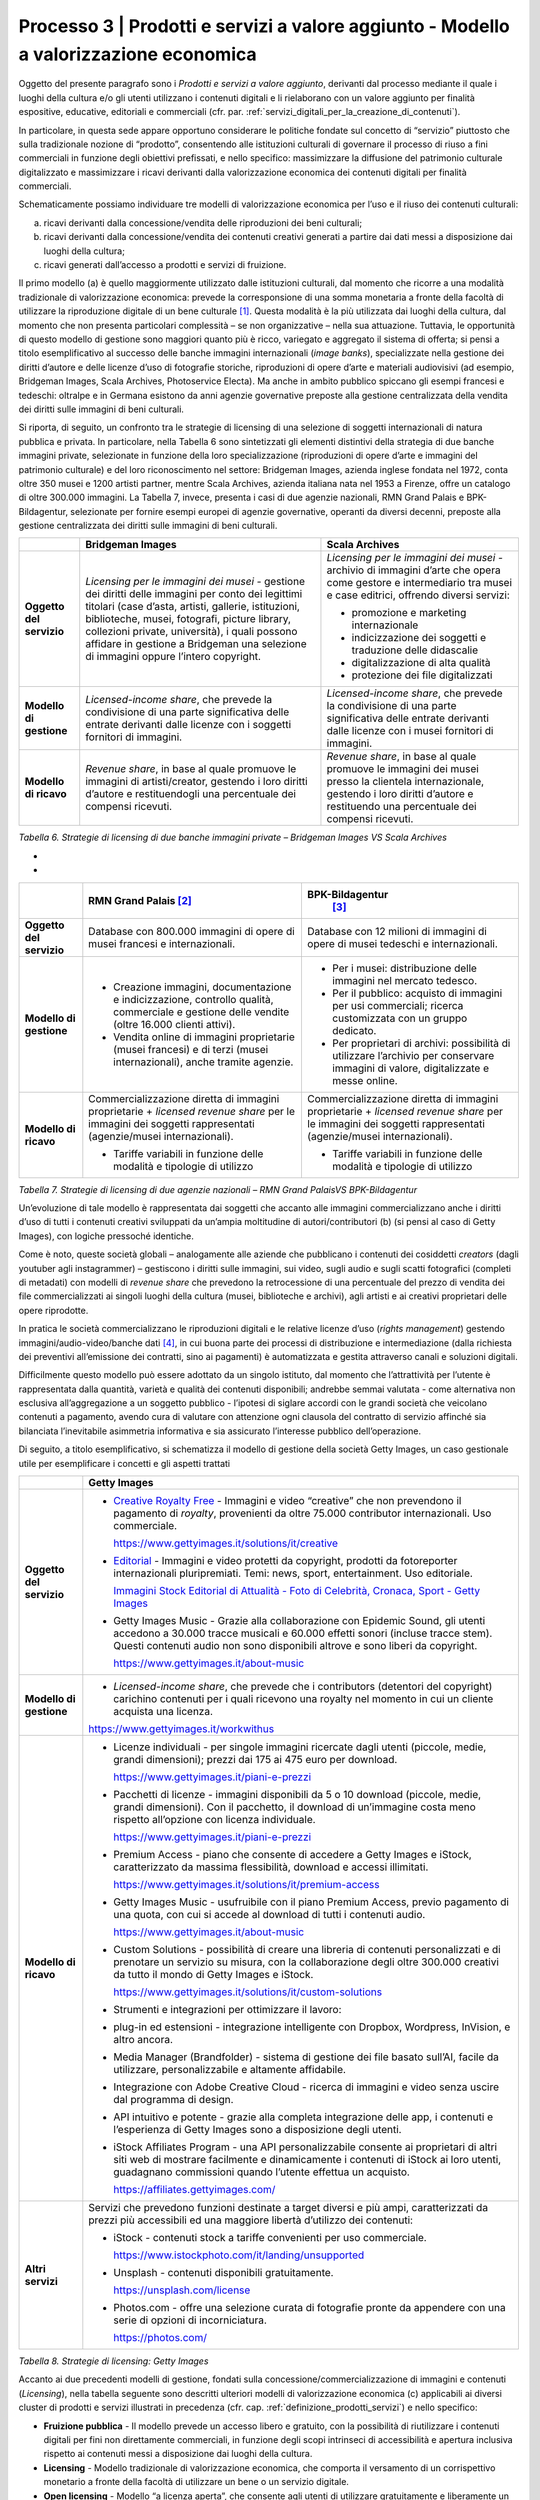 Processo 3 \| Prodotti e servizi a valore aggiunto - Modello a valorizzazione economica
=======================================================================================

Oggetto del presente paragrafo sono i *Prodotti e servizi a valore
aggiunto*, derivanti dal processo mediante il quale i luoghi della
cultura e/o gli utenti utilizzano i contenuti digitali e li rielaborano
con un valore aggiunto per finalità espositive, educative, editoriali e
commerciali (cfr. par. :ref:`servizi_digitali_per_la_creazione_di_contenuti`).

In particolare, in questa sede appare opportuno considerare le politiche
fondate sul concetto di “servizio” piuttosto che sulla tradizionale
nozione di “prodotto”, consentendo alle istituzioni culturali di
governare il processo di riuso a fini commerciali in funzione degli
obiettivi prefissati, e nello specifico: massimizzare la diffusione del
patrimonio culturale digitalizzato e massimizzare i ricavi derivanti
dalla valorizzazione economica dei contenuti digitali per finalità
commerciali.

Schematicamente possiamo individuare tre modelli di valorizzazione
economica per l’uso e il riuso dei contenuti culturali:

a. ricavi derivanti dalla concessione/vendita delle riproduzioni dei
   beni culturali;

b. ricavi derivanti dalla concessione/vendita dei contenuti creativi
   generati a partire dai dati messi a disposizione dai luoghi della
   cultura;

c. ricavi generati dall’accesso a prodotti e servizi di fruizione.

Il primo modello (a) è quello maggiormente utilizzato dalle istituzioni
culturali, dal momento che ricorre a una modalità tradizionale di
valorizzazione economica: prevede la corresponsione di una somma
monetaria a fronte della facoltà di utilizzare la riproduzione digitale
di un bene culturale [1]_. Questa modalità è la più utilizzata dai
luoghi della cultura, dal momento che non presenta particolari
complessità – se non organizzative – nella sua attuazione. Tuttavia, le
opportunità di questo modello di gestione sono maggiori quanto più è
ricco, variegato e aggregato il sistema di offerta; si pensi a titolo
esemplificativo al successo delle banche immagini internazionali (*image
banks*), specializzate nella gestione dei diritti d’autore e delle
licenze d’uso di fotografie storiche, riproduzioni di opere d’arte e
materiali audiovisivi (ad esempio, Bridgeman Images, Scala Archives,
Photoservice Electa). Ma anche in ambito pubblico spiccano gli esempi
francesi e tedeschi: oltralpe e in Germana esistono da anni agenzie
governative preposte alla gestione centralizzata della vendita dei
diritti sulle immagini di beni culturali.

Si riporta, di seguito, un confronto tra le strategie di licensing di
una selezione di soggetti internazionali di natura pubblica e privata.
In particolare, nella Tabella 6 sono sintetizzati gli elementi
distintivi della strategia di due banche immagini private, selezionate
in funzione della loro specializzazione (riproduzioni di opere d’arte e
immagini del patrimonio culturale) e del loro riconoscimento nel
settore: Bridgeman Images, azienda inglese fondata nel 1972, conta oltre
350 musei e 1200 artisti partner, mentre Scala Archives, azienda
italiana nata nel 1953 a Firenze, offre un catalogo di oltre 300.000
immagini. La Tabella 7, invece, presenta i casi di due agenzie
nazionali, RMN Grand Palais e BPK-Bildagentur, selezionate per fornire
esempi europei di agenzie governative, operanti da diversi decenni,
preposte alla gestione centralizzata dei diritti sulle immagini di beni
culturali.

+-----------------------+-----------------------+-----------------------+
|                       | **Bridgeman Images**  | **Scala Archives**    |
+=======================+=======================+=======================+
| **Oggetto del         | *Licensing per le     | *Licensing per le     |
| servizio**            | immagini dei musei -* | immagini dei musei -* |
|                       | gestione dei diritti  | archivio di immagini  |
|                       | delle immagini per    | d’arte che opera come |
|                       | conto dei legittimi   | gestore e             |
|                       | titolari (case        | intermediario tra     |
|                       | d’asta, artisti,      | musei e case          |
|                       | gallerie,             | editrici, offrendo    |
|                       | istituzioni,          | diversi servizi:      |
|                       | biblioteche, musei,   |                       |
|                       | fotografi, picture    | -  promozione e       |
|                       | library, collezioni   |    marketing          |
|                       | private, università), |    internazionale     |
|                       | i quali possono       |                       |
|                       | affidare in gestione  | -  indicizzazione dei |
|                       | a Bridgeman una       |    soggetti e         |
|                       | selezione di immagini |    traduzione delle   |
|                       | oppure l’intero       |    didascalie         |
|                       | copyright.            |                       |
|                       |                       | -  digitalizzazione   |
|                       |                       |    di alta qualità    |
|                       |                       |                       |
|                       |                       | -  protezione dei     |
|                       |                       |    file digitalizzati |
+-----------------------+-----------------------+-----------------------+
| **Modello di          | *Licensed-income      | *Licensed-income      |
| gestione**            | share*, che prevede   | share*, che prevede   |
|                       | la condivisione di    | la condivisione di    |
|                       | una parte             | una parte             |
|                       | significativa delle   | significativa delle   |
|                       | entrate derivanti     | entrate derivanti     |
|                       | dalle licenze con i   | dalle licenze con i   |
|                       | soggetti fornitori di | musei fornitori di    |
|                       | immagini.             | immagini.             |
+-----------------------+-----------------------+-----------------------+
| **Modello di ricavo** | *Revenue share*, in   | *Revenue share*, in   |
|                       | base al quale         | base al quale         |
|                       | promuove le immagini  | promuove le immagini  |
|                       | di artisti/creator,   | dei musei presso la   |
|                       | gestendo i loro       | clientela             |
|                       | diritti d’autore e    | internazionale,       |
|                       | restituendogli una    | gestendo i loro       |
|                       | percentuale dei       | diritti d’autore e    |
|                       | compensi ricevuti.    | restituendo una       |
|                       |                       | percentuale dei       |
|                       |                       | compensi ricevuti.    |
+-----------------------+-----------------------+-----------------------+

*Tabella 6. Strategie di licensing di due banche immagini private –
Bridgeman Images VS Scala Archives*

*
*

+-----------------------+-----------------------+-----------------------+
|                       | **RMN Grand           | **BPK-Bildagentur**   |
|                       | Palais** [2]_         |  [3]_                 |
+=======================+=======================+=======================+
| **Oggetto del         | Database con 800.000  | Database con 12       |
| servizio**            | immagini di opere di  | milioni di immagini   |
|                       | musei francesi e      | di opere di musei     |
|                       | internazionali.       | tedeschi e            |
|                       |                       | internazionali.       |
+-----------------------+-----------------------+-----------------------+
| **Modello di          | -  Creazione          | -  Per i musei:       |
| gestione**            |    immagini,          |    distribuzione      |
|                       |    documentazione e   |    delle immagini nel |
|                       |    indicizzazione,    |    mercato tedesco.   |
|                       |    controllo qualità, |                       |
|                       |    commerciale e      | -  Per il pubblico:   |
|                       |    gestione delle     |    acquisto di        |
|                       |    vendite (oltre     |    immagini per usi   |
|                       |    16.000 clienti     |    commerciali;       |
|                       |    attivi).           |    ricerca            |
|                       |                       |    customizzata con   |
|                       | -  Vendita online di  |    un gruppo          |
|                       |    immagini           |    dedicato.          |
|                       |    proprietarie       |                       |
|                       |    (musei francesi) e | -  Per proprietari di |
|                       |    di terzi (musei    |    archivi:           |
|                       |    internazionali),   |    possibilità di     |
|                       |    anche tramite      |    utilizzare         |
|                       |    agenzie.           |    l’archivio per     |
|                       |                       |    conservare         |
|                       |                       |    immagini di        |
|                       |                       |    valore,            |
|                       |                       |    digitalizzate e    |
|                       |                       |    messe online.      |
+-----------------------+-----------------------+-----------------------+
| **Modello di ricavo** | Commercializzazione   | Commercializzazione   |
|                       | diretta di immagini   | diretta di immagini   |
|                       | proprietarie +        | proprietarie +        |
|                       | *licensed revenue     | *licensed revenue     |
|                       | share* per le         | share* per le         |
|                       | immagini dei soggetti | immagini dei soggetti |
|                       | rappresentati         | rappresentati         |
|                       | (agenzie/musei        | (agenzie/musei        |
|                       | internazionali).      | internazionali).      |
|                       |                       |                       |
|                       | -  Tariffe variabili  | -  Tariffe variabili  |
|                       |    in funzione delle  |    in funzione delle  |
|                       |    modalità e         |    modalità e         |
|                       |    tipologie di       |    tipologie di       |
|                       |    utilizzo           |    utilizzo           |
+-----------------------+-----------------------+-----------------------+

*Tabella 7. Strategie di licensing di due agenzie nazionali – RMN Grand
PalaisVS BPK-Bildagentur*

Un’evoluzione di tale modello è rappresentata dai soggetti che accanto
alle immagini commercializzano anche i diritti d’uso di tutti i
contenuti creativi sviluppati da un’ampia moltitudine di
autori/contributori (b) (si pensi al caso di Getty Images), con logiche
pressoché identiche.

Come è noto, queste società globali – analogamente alle aziende che
pubblicano i contenuti dei cosiddetti *creators* (dagli youtuber agli
instagrammer) – gestiscono i diritti sulle immagini, sui video, sugli
audio e sugli scatti fotografici (completi di metadati) con modelli di
*revenue share* che prevedono la retrocessione di una percentuale del
prezzo di vendita dei file commercializzati ai singoli luoghi della
cultura (musei, biblioteche e archivi), agli artisti e ai creativi
proprietari delle opere riprodotte.

In pratica le società commercializzano le riproduzioni digitali e le
relative licenze d’uso (*rights management*) gestendo
immagini/audio-video/banche dati [4]_, in cui buona parte dei processi
di distribuzione e intermediazione (dalla richiesta dei preventivi
all’emissione dei contratti, sino ai pagamenti) è automatizzata e
gestita attraverso canali e soluzioni digitali.

Difficilmente questo modello può essere adottato da un singolo istituto,
dal momento che l’attrattività per l’utente è rappresentata dalla
quantità, varietà e qualità dei contenuti disponibili; andrebbe semmai
valutata - come alternativa non esclusiva all’aggregazione a un soggetto
pubblico - l’ipotesi di siglare accordi con le grandi società che
veicolano contenuti a pagamento, avendo cura di valutare con attenzione
ogni clausola del contratto di servizio affinché sia bilanciata
l’inevitabile asimmetria informativa e sia assicurato l’interesse
pubblico dell’operazione.

Di seguito, a titolo esemplificativo, si schematizza il modello di
gestione della società Getty Images, un caso gestionale utile per
esemplificare i concetti e gli aspetti trattati

+--------------------------+----------------------------------------------------------------+
|                          | **Getty Images**                                               |
+==========================+================================================================+
| **Oggetto del servizio** | -  `Creative Royalty                                           |
|                          |    Free <https://www.gettyimages.it/solutions/it/creative>`__  |
|                          |    - Immagini e video “creative”                               |
|                          |    che non prevendono il                                       |
|                          |    pagamento di *royalty*,                                     |
|                          |    provenienti da oltre 75.000                                 |
|                          |    contributor internazionali.                                 |
|                          |    Uso commerciale.                                            |
|                          |                                                                |
|                          |    https://www.gettyimages.it/solutions/it/creative            |
|                          |                                                                |
|                          | -  `Editorial <https://www.gettyimages.it/editorial-images>`__ |
|                          |    - Immagini e video protetti da                              |
|                          |    copyright, prodotti da                                      |
|                          |    fotoreporter internazionali                                 |
|                          |    pluripremiati. Temi: news,                                  |
|                          |    sport, entertainment. Uso                                   |
|                          |    editoriale.                                                 |
|                          |                                                                |
|                          |    `Immagini Stock Editorial di                                |
|                          |    Attualità - Foto di Celebrità,                              |
|                          |    Cronaca, Sport - Getty                                      |
|                          |    Images <https://www.gettyimages.it/editorial-images>`__     |
|                          |                                                                |
|                          | -  Getty Images Music - Grazie                                 |
|                          |    alla collaborazione con                                     |
|                          |    Epidemic Sound, gli utenti                                  |
|                          |    accedono a 30.000 tracce                                    |
|                          |    musicali e 60.000 effetti                                   |
|                          |    sonori (incluse tracce stem).                               |
|                          |    Questi contenuti audio non                                  |
|                          |    sono disponibili altrove e                                  |
|                          |    sono liberi da copyright.                                   |
|                          |                                                                |
|                          |    https://www.gettyimages.it/about-music                      |
|                          |                                                                |
|                          |                                                                |
|                          |                                                                |
|                          |                                                                |
|                          |                                                                |
+--------------------------+----------------------------------------------------------------+
| **Modello di gestione**  | -  *Licensed-income share*, che                                |
|                          |    prevede che i contributors                                  |
|                          |    (detentori del copyright)                                   |
|                          |    carichino contenuti per i                                   |
|                          |    quali ricevono una royalty nel                              |
|                          |    momento in cui un cliente                                   |
|                          |    acquista una licenza.                                       |
|                          |                                                                |
|                          | https://www.gettyimages.it/workwithus                          |
|                          |                                                                |
+--------------------------+----------------------------------------------------------------+
| **Modello di ricavo**    | -  Licenze individuali - per                                   |
|                          |    singole immagini ricercate                                  |
|                          |    dagli utenti (piccole, medie,                               |
|                          |    grandi dimensioni); prezzi dai                              |
|                          |    175 ai 475 euro per download.                               |
|                          |                                                                |
|                          |    https://www.gettyimages.it/piani-e-prezzi                   |
|                          |                                                                |
|                          | -  Pacchetti di licenze -                                      |
|                          |    immagini disponibili da 5 o 10                              |
|                          |    download (piccole, medie,                                   |
|                          |    grandi dimensioni). Con il                                  |
|                          |    pacchetto, il download di                                   |
|                          |    un’immagine costa meno                                      |
|                          |    rispetto all’opzione con                                    |
|                          |    licenza individuale.                                        |
|                          |                                                                |
|                          |    https://www.gettyimages.it/piani-e-prezzi                   |
|                          |                                                                |
|                          | -  Premium Access - piano che                                  |
|                          |    consente di accedere a Getty                                |
|                          |    Images e iStock,                                            |
|                          |    caratterizzato da massima                                   |
|                          |    flessibilità, download e                                    |
|                          |    accessi illimitati.                                         |
|                          |                                                                |
|                          |    https://www.gettyimages.it/solutions/it/premium-access      |
|                          |                                                                |
|                          | -  Getty Images Music -                                        |
|                          |    usufruibile con il piano                                    |
|                          |    Premium Access, previo                                      |
|                          |    pagamento di una quota, con                                 |
|                          |    cui si accede al download di                                |
|                          |    tutti i contenuti audio.                                    |
|                          |                                                                |
|                          |    https://www.gettyimages.it/about-music                      |
|                          |                                                                |
|                          | -  Custom Solutions - possibilità                              |
|                          |    di creare una libreria di                                   |
|                          |    contenuti personalizzati e di                               |
|                          |    prenotare un servizio su                                    |
|                          |    misura, con la collaborazione                               |
|                          |    degli oltre 300.000 creativi                                |
|                          |    da tutto il mondo di Getty                                  |
|                          |    Images e iStock.                                            |
|                          |                                                                |
|                          |    https://www.gettyimages.it/solutions/it/custom-solutions    |
|                          |                                                                |
|                          | -  Strumenti e integrazioni per                                |
|                          |    ottimizzare il lavoro:                                      |
|                          |                                                                |
|                          | -  plug-in ed estensioni -                                     |
|                          |    integrazione intelligente con                               |
|                          |    Dropbox, Wordpress, InVision,                               |
|                          |    e altro ancora.                                             |
|                          |                                                                |
|                          | -  Media Manager (Brandfolder) -                               |
|                          |    sistema di gestione dei file                                |
|                          |    basato sull’AI, facile da                                   |
|                          |    utilizzare, personalizzabile e                              |
|                          |    altamente affidabile.                                       |
|                          |                                                                |
|                          | -  Integrazione con Adobe                                      |
|                          |    Creative Cloud - ricerca di                                 |
|                          |    immagini e video senza uscire                               |
|                          |    dal programma di design.                                    |
|                          |                                                                |
|                          | -  API intuitivo e potente -                                   |
|                          |    grazie alla completa                                        |
|                          |    integrazione delle app, i                                   |
|                          |    contenuti e l’esperienza di                                 |
|                          |    Getty Images sono a                                         |
|                          |    disposizione degli utenti.                                  |
|                          |                                                                |
|                          | -  iStock Affiliates Program -                                 |
|                          |    una API personalizzabile                                    |
|                          |    consente ai proprietari di                                  |
|                          |    altri siti web di mostrare                                  |
|                          |    facilmente e dinamicamente i                                |
|                          |    contenuti di iStock ai loro                                 |
|                          |    utenti, guadagnano commissioni                              |
|                          |    quando l’utente effettua un                                 |
|                          |    acquisto.                                                   |
|                          |                                                                |
|                          |    https://affiliates.gettyimages.com/                         |
|                          |                                                                |
|                          |                                                                |
|                          |                                                                |
|                          |                                                                |
|                          |                                                                |
|                          |                                                                |
+--------------------------+----------------------------------------------------------------+
| **Altri servizi**        | Servizi che prevedono funzioni                                 |
|                          | destinate a target diversi e più                               |
|                          | ampi, caratterizzati da prezzi                                 |
|                          | più accessibili ed una maggiore                                |
|                          | libertà d’utilizzo dei contenuti:                              |
|                          |                                                                |
|                          | -  iStock - contenuti stock a                                  |
|                          |    tariffe convenienti per uso                                 |
|                          |    commerciale.                                                |
|                          |                                                                |
|                          |    https://www.istockphoto.com/it/landing/unsupported          |
|                          |                                                                |
|                          | -  Unsplash - contenuti                                        |
|                          |    disponibili gratuitamente.                                  |
|                          |                                                                |
|                          |    https://unsplash.com/license                                |
|                          |                                                                |
|                          | -  Photos.com - offre una                                      |
|                          |    selezione curata di fotografie                              |
|                          |    pronte da appendere con una                                 |
|                          |    serie di opzioni di                                         |
|                          |    incorniciatura.                                             |
|                          |                                                                |
|                          |    https://photos.com/                                         |
|                          |                                                                |
+--------------------------+----------------------------------------------------------------+

*Tabella 8. Strategie di licensing: Getty Images*

Accanto ai due precedenti modelli di gestione, fondati sulla
concessione/commercializzazione di immagini e contenuti (*Licensing*),
nella tabella seguente sono descritti ulteriori modelli di
valorizzazione economica (c) applicabili ai diversi cluster di prodotti
e servizi illustrati in precedenza (cfr. cap. :ref:`definizione_prodotti_servizi`) e nello specifico:

-  **Fruizione pubblica** - Il modello prevede un accesso libero e
   gratuito, con la possibilità di riutilizzare i contenuti digitali per
   fini non direttamente commerciali, in funzione degli scopi intrinseci
   di accessibilità e apertura inclusiva rispetto ai contenuti messi a
   disposizione dai luoghi della cultura.

-  **Licensing** - Modello tradizionale di valorizzazione economica, che
   comporta il versamento di un corrispettivo monetario a fronte della
   facoltà di utilizzare un bene o un servizio digitale.

-  **Open licensing** - Modello “a licenza aperta”, che consente agli
   utenti di utilizzare gratuitamente e liberamente un prodotto o un
   servizio digitale, a seconda della licenza Creative Commons vigente,
   anche generando opere derivate o User Generated Content.

-  **Freemium** - Modello con due o più varianti qualitative del
   prodotto da distribuire (o del servizio da erogare) a prezzi
   differenziati: viene messa gratuitamente a disposizione la versione
   base del prodotto/servizio (free), mentre per usufruire delle
   versioni superiori (premium), che includono funzioni aggiuntive,
   l'utente deve corrispondere importi correlati al loro valore scalare.

-  **Membership** - Modello commerciale a lungo termine, il cui
   obiettivo primario è la creazione di una relazione duratura tra
   utente e organizzazione: gli utenti versano un determinato importo,
   sottoscrivendo un programma di membership (perciò il modello è detto
   anche “subscription”), per diventare membri di un’organizzazione.

-  **Pay-per-view** - Modello alternativo al precedente, che consente
   agli utenti di fruire di un prodotto o servizio accedendo a singoli
   contenuti a pagamento, senza necessariamente acquistare un pacchetto
   o sottoscrivere un abbonamento.

-  **Free market** - Con questa espressione si intende un modello basato
   sull’equilibrio tra domanda e offerta definito dalle dinamiche di
   un’economia di mercato, nel nostro caso con riferimento a due mercati
   specifici: quello degli NFTs e quello delle Digital Copies.

+-----------------------+-----------------------+-----------------------+
| **CLUSTER DI          | **MODELLO DI          | **ESEMPI**            |
| PRODOTTO**            | GESTIONE**            |                       |
+=======================+=======================+=======================+
| **Banche dati**       | Banche dati           | *The Metropolitan     |
|                       | tematiche: **OPEN     | Museum of             |
|                       | LICENSING**           | Art* [5]_             |
|                       |                       |                       |
|                       | Gli utenti            |                       |
|                       | accedono              |                       |
|                       | gratuitamente alle    |                       |
|                       | *media library* e     |                       |
|                       | possono riutilizzare  |                       |
|                       | i contenuti           |                       |
|                       | liberamente, a        |                       |
|                       | seconda della licenza |                       |
|                       | Creative Commons      |                       |
|                       | vigente, anche        |                       |
|                       | generando opere       |                       |
|                       | derivate o User       |                       |
|                       | Generated             |                       |
|                       | Content.              |                       |
+-----------------------+-----------------------+-----------------------+
|                       | Banche dati di        | *Interpol (Stolen     |
|                       | servizio e Big data:  | works of art          |
|                       | **FREEMIUM**          | database* [6]_ *)     |
|                       |                       | ,                     |
|                       | Il modello comprende  | ArchINFORM* [7]_      |
|                       | tre tipologie di      | *,                    |
|                       | servizi:              | ICONEM* [8]_ *,       |
|                       |                       | National Center for   |
|                       | 1. accesso limitato - | Arts and Research     |
|                       |    servizio di base,  | (DataArts)* [9]_      |
|                       |    limitato (no       | *,                    |
|                       |    download, no       | Artprice* [10]_ *,    |
|                       |    riutilizzo),       | Bridgeman             |
|                       |    supportato da      | Images* [11]_ *,      |
|                       |    inserimenti        | Getty                 |
|                       |    pubblicitari       | Images* [12]_ *,      |
|                       |    (ad-supported) e   | Spotify* [13]_        |
|                       |    gratuito (free);   |                       |
|                       |                       |                       |
|                       | 2. abbonamento -      |                       |
|                       |    servizio ad        |                       |
|                       |    accesso illimitato |                       |
|                       |    e a pagamento,     |                       |
|                       |    declinato in varie |                       |
|                       |    formule a seconda  |                       |
|                       |    dei diversi        |                       |
|                       |    parametri di       |                       |
|                       |    utilizzo (formule  |                       |
|                       |    premium);          |                       |
|                       |                       |                       |
|                       | 3. pay per view -     |                       |
|                       |    possibilità di     |                       |
|                       |    accedere a         |                       |
|                       |    pagamento a        |                       |
|                       |    singoli contenuti. |                       |
+-----------------------+-----------------------+-----------------------+
|                       | Servizi di            | *V&A Museum           |
|                       | crowdsourcing:        | (Deciphering          |
|                       | **LIBERA ACCESSO +    | Dickens)* [14]_ *,    |
|                       | MEMBERSHIP**          | Patreon* [15]_        |
+-----------------------+-----------------------+-----------------------+
| **Prodotti            | Digital travelling    | *Smithsonian          |
| espositivi**          | exhibitions:          | SITES* [16]_          |
|                       | **LICENSING**         |                       |
+-----------------------+-----------------------+-----------------------+
|                       | Virtual tour:         | *Getty Museum -       |
|                       | **LIBERO ACCESSO**    | Xplorit* [17]_        |
+-----------------------+-----------------------+-----------------------+
|                       | Online guided tour:   | *Guggenheim New       |
|                       | **PAY PER VIEW**      | York* [18]_ *,        |
|                       |                       | Clio Muse             |
|                       |                       | Tours* [19]_          |
+-----------------------+-----------------------+-----------------------+
| **Prodotti            | **FREEMIUM,** con tre | *Coursera e           |
| educativi**           | tipologie di servizi: | MoMA* [20]_ *, Van    |
|                       |                       | Gogh                  |
|                       | 1. accesso limitato - | Museum* [21]_ *,      |
|                       |    servizio di base,  | Natural History       |
|                       |    limitato (no       | Museum* [22]_         |
|                       |    download, no       |                       |
|                       |    riutilizzo),       |                       |
|                       |    supportato da      |                       |
|                       |    inserimenti        |                       |
|                       |    pubblicitari       |                       |
|                       |    (*ad-supported*) e |                       |
|                       |    gratuito (*free*); |                       |
|                       |                       |                       |
|                       | 2. abbonamento -      |                       |
|                       |    servizio ad        |                       |
|                       |    accesso illimitato |                       |
|                       |    e a pagamento,     |                       |
|                       |    declinato su due   |                       |
|                       |    piani *premium*:   |                       |
|                       |    per singolo        |                       |
|                       |    programma (quota   |                       |
|                       |    mensile variabile  |                       |
|                       |    per programma) o   |                       |
|                       |    per pacchetti di   |                       |
|                       |    corsi/programmi    |                       |
|                       |    (quota             |                       |
|                       |    mensile/annuale    |                       |
|                       |    fissa);            |                       |
|                       |                       |                       |
|                       | 3. pay per view -     |                       |
|                       |    possibilità di     |                       |
|                       |    accedere a         |                       |
|                       |    pagamento a        |                       |
|                       |    singoli contenuti. |                       |
+-----------------------+-----------------------+-----------------------+
| **Prodotti            | **FREEMIUM,** con tre | *Audible* [23]_ *,    |
| editoriali**          | tipologie di servizi: | Kindle* [24]_ *,      |
|                       |                       | Guggenheim New        |
| **(publishing)**      | 1. accesso limitato - | York* [25]_ *,        |
|                       |    servizio di base,  | British               |
|                       |    limitato (no       | Museum* [26]_         |
|                       |    download, no       |                       |
|                       |    riutilizzo),       |                       |
|                       |    supportato da      |                       |
|                       |    inserimenti        |                       |
|                       |    pubblicitari       |                       |
|                       |    (ad-supported) e   |                       |
|                       |    gratuito (free);   |                       |
|                       |                       |                       |
|                       | 2. abbonamento -      |                       |
|                       |    servizio ad        |                       |
|                       |    accesso illimitato |                       |
|                       |    e a pagamento,     |                       |
|                       |    declinato in varie |                       |
|                       |    formule a seconda  |                       |
|                       |    dei diversi        |                       |
|                       |    parametri di       |                       |
|                       |    utilizzo (formule  |                       |
|                       |    premium);          |                       |
|                       |                       |                       |
|                       | 3. pay per view -     |                       |
|                       |    possibilità di     |                       |
|                       |    accedere a         |                       |
|                       |    pagamento a        |                       |
|                       |    singoli contenuti. |                       |
+-----------------------+-----------------------+-----------------------+
| **Prodotti            | **LICENSING “PURO”**  | *KelOptic* [27]_      |
| commerciali –**       |                       |                       |
|                       |                       |                       |
| **Advertising**       |                       |                       |
+-----------------------+-----------------------+-----------------------+
| **Prodotti            | **LICENSING “PURO”**  | *Van Gogh             |
| commerciali –**       |                       | Museum-Manduka* [28]_ |
|                       |                       |                       |
| **Merchandising**     |                       |                       |
+-----------------------+-----------------------+-----------------------+
| **Prodotti            | **FREE MARKET**, con  | *Sedition* [29]_ *    |
| commerciali –**       | due tipologie di      | ,                     |
|                       | servizi:              | OpenSea* [30]_ *,     |
| **Collectables**      |                       | Whitworth Art         |
|                       | 1. Modello NFTs -     | Gallery* [31]_ *,     |
|                       |    utilizzo di una    | Hermitage* [32]_ *    |
|                       |    piattaforma online | ,                     |
|                       |    (*marketplace* su  | LaCollection* [33]_   |
|                       |    modello delle aste | *,                    |
|                       |    on-line) di        | Cinello* [34]_        |
|                       |    vendita, streaming |                       |
|                       |    e download per     |                       |
|                       |    beni digitali da   |                       |
|                       |    collezione         |                       |
|                       |    (*collectables*)   |                       |
|                       |    protetti da        |                       |
|                       |    tecnologia         |                       |
|                       |    blockchain         |                       |
|                       |    (videoarte,        |                       |
|                       |    digital art, NFTs, |                       |
|                       |    ecc.).             |                       |
|                       |                       |                       |
|                       | 2. Modello Digital    |                       |
|                       |    Copies -           |                       |
|                       |    creazione, da      |                       |
|                       |    parte di un        |                       |
|                       |    soggetto terzo, di |                       |
|                       |    riproduzioni       |                       |
|                       |    digitali del       |                       |
|                       |    patrimonio         |                       |
|                       |    culturale,         |                       |
|                       |    prodotte in serie  |                       |
|                       |    limitata e in      |                       |
|                       |    forma non          |                       |
|                       |    fungibile, i cui   |                       |
|                       |    proventi delle     |                       |
|                       |    vendite vengono    |                       |
|                       |    condivisi con il   |                       |
|                       |    luogo della        |                       |
|                       |    cultura detentore  |                       |
|                       |    dei diritti,       |                       |
|                       |    secondo un modello |                       |
|                       |    di *revenue        |                       |
|                       |    share*.            |                       |
+-----------------------+-----------------------+-----------------------+

*Tabella 9. Ipotesi di modelli di gestione per cluster di
prodotti/servizi*

La Tabella 9 inquadra i modelli di gestione applicabili a ciascun
cluster di *Prodotti e servizi a valore aggiunto* offerti per finalità
espositive, educative, editoriali e commerciali, prestando particolare
attenzione al loro potenziale in termini di diffusione del patrimonio
culturale digitalizzato e di massimizzazione dei ricavi propri.

Ciascun istituto, una volta chiariti gli obiettivi e identificate le
soluzioni applicabili, potrà scegliere i modelli di valorizzazione più
appropriati in funzione della propria condizione, in termini di grado di
maturità digitale iniziale e dell’ammontare delle risorse destinate alla
trasformazione digitale, nonché delle opportunità che si presentano in
relazione allo sviluppo dei servizi digitali; tenendo presente che la
transizione al digitale può offrire agli istituti culturali italiani la
possibilità sia di una gestione più interattiva degli spazi, delle
installazioni delle collezioni, sia di raggiungere una popolazione più
ampia di visitatori e di fruitori di contenuti. Un’offerta digitale,
lungi dal poter sostituire l’emozione e il piacere dell’esperienza dal
vivo, offre soluzioni intelligenti per arricchire l’offerta culturale,
raggiungere target altrimenti irraggiungibili, promuovere la conoscenza
delle collezioni e delle attività museali e offrire appaganti occasioni
formative.

.. [1] Questo è il modello che deriva anche dall’applicazione all’ambiente
   digitale degli art. 107 e 108 del Codice dei beni culturali.

.. [2] In Francia è stata creata nel 1946 l’agenzia fotografica Réunion des
   Musées Nationaux – Grand Palais (RMN), un’istituzione pubblica
   commerciale sotto l’autorità del Ministero della Cultura,
   ufficialmente responsabile della promozione delle collezioni dei
   musei nazionali francesi. Da più di 60 anni l’agenzia realizza
   campagne fotografiche e ora anche audiovisive all’interno dei musei
   nazionali, realizzando ogni anno oltre 20.000 nuovi scatti per
   espandere ulteriormente la collezione dell’agenzia, disponibile sul
   sito web.

.. [3] In Germania la BPK-Bildagentur (BPK) è un’impresa pubblica
   fornitrice di servizi media facente capo alla Fondazione Prussiana
   del Patrimonio Culturale (Stiftung Preußischer Kulturbesitz). Fondata
   nel 1966, attualmente la BPK offre tutti i servizi di una moderna
   media bank: con un archivio di oltre 12 milioni di fotografie,
   possiede una delle collezioni di foto storiche contemporanee più
   importanti d’Europa.

.. [4] Bisogna considerare che gli utenti professionali interessati ad
   utilizzare le immagini sono disposti a pagare per le licenze e i
   servizi aggiuntivi offerti, come la possibilità di ricercare le
   immagini e ottenere i metadati.

.. [5] https://www.metmuseum.org/blogs/digital-underground/2017/open-access-at-the-met

.. [6] https://www.interpol.int/en/Crimes/Cultural-heritage-crime/Stolen-Works-of-Art-Database

.. [7] https://www.archinform.net/index.mobi.htm

.. [8] https://iconem.com/en/

.. [9] https://culturaldata.org/smu-dataarts/about-dataarts/

.. [10] https://www.artprice.com/

.. [11] https://www.bridgemanimages.com/en/

.. [12] https://www.gettyimages.it/

.. [13] https://www.spotify.com/it/

.. [14] https://www.vam.ac.uk/research/projects/deciphering-dickens#overview

.. [15] https://www.patreon.com/

.. [16] https://www.sites.si.edu/s/

.. [17] https://www.xplorit.com/the-getty

.. [18] https://www.guggenheim.org/group-visits

.. [19] https://cliomusetours.com/

.. [20] https://www.coursera.org/moma

.. [21] https://www.vangoghmuseum.nl/en/art-and-stories/children

.. [22] https://www.nhm.ac.uk/schools/virtual-workshops.html

.. [23] https://www.audible.com/

.. [24] https://www.amazon.it/kindle-dbs/hz/subscribe/ku

.. [25] https://archive.org/details/guggenheimmuseum

.. [26] https://www.britishmuseum.org/research/publications/online-research-catalogues

.. [27] https://www.trendhunter.com/trends/keloptic

.. [28] https://www.vangoghmuseum.nl/en/about/collaborate/van-gogh-museum-brand-licenses/collaboration-license-partners/manduka-x-van-gogh-museum

.. [29] https://www.seditionart.com/

.. [30] https://opensea.io/

.. [31] https://whitworth.vastari.com/theancientofdaysnft

.. [32] `https://www.theartnewspaper.com/2021/09/13/we-have-no-doubt-nfts-are-art-after-selling-tokenised-leonardo-hermitage-plans-exhibition-of-born-digital-works. <https://www.theartnewspaper.com/2021/09/13/we-have-no-doubt-nfts-are-art-after-selling-tokenised-leonardo-hermitage-plans-exhibition-of-born-digital-works>`__

.. [33] https://lacollection.io/about/

.. [34] https://www.cinello.com/it/
